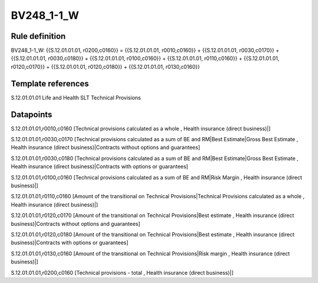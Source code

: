===========
BV248_1-1_W
===========

Rule definition
---------------

BV248_1-1_W: {{S.12.01.01.01, r0200,c0160}} = {{S.12.01.01.01, r0010,c0160}} + {{S.12.01.01.01, r0030,c0170}} + {{S.12.01.01.01, r0030,c0180}} + {{S.12.01.01.01, r0100,c0160}} + {{S.12.01.01.01, r0110,c0160}} + {{S.12.01.01.01, r0120,c0170}} + {{S.12.01.01.01, r0120,c0180}} + {{S.12.01.01.01, r0130,c0160}}


Template references
-------------------

S.12.01.01.01 Life and Health SLT Technical Provisions


Datapoints
----------

S.12.01.01.01,r0010,c0160 [Technical provisions calculated as a whole , Health insurance (direct business)|]

S.12.01.01.01,r0030,c0170 [Technical provisions calculated as a sum of BE and RM|Best Estimate|Gross Best Estimate , Health insurance (direct business)|Contracts without options and guarantees]

S.12.01.01.01,r0030,c0180 [Technical provisions calculated as a sum of BE and RM|Best Estimate|Gross Best Estimate , Health insurance (direct business)|Contracts with options or guarantees]

S.12.01.01.01,r0100,c0160 [Technical provisions calculated as a sum of BE and RM|Risk Margin , Health insurance (direct business)|]

S.12.01.01.01,r0110,c0160 [Amount of the transitional on Technical Provisions|Technical Provisions calculated as a whole , Health insurance (direct business)|]

S.12.01.01.01,r0120,c0170 [Amount of the transitional on Technical Provisions|Best estimate , Health insurance (direct business)|Contracts without options and guarantees]

S.12.01.01.01,r0120,c0180 [Amount of the transitional on Technical Provisions|Best estimate , Health insurance (direct business)|Contracts with options or guarantees]

S.12.01.01.01,r0130,c0160 [Amount of the transitional on Technical Provisions|Risk margin , Health insurance (direct business)|]

S.12.01.01.01,r0200,c0160 [Technical provisions - total , Health insurance (direct business)|]



